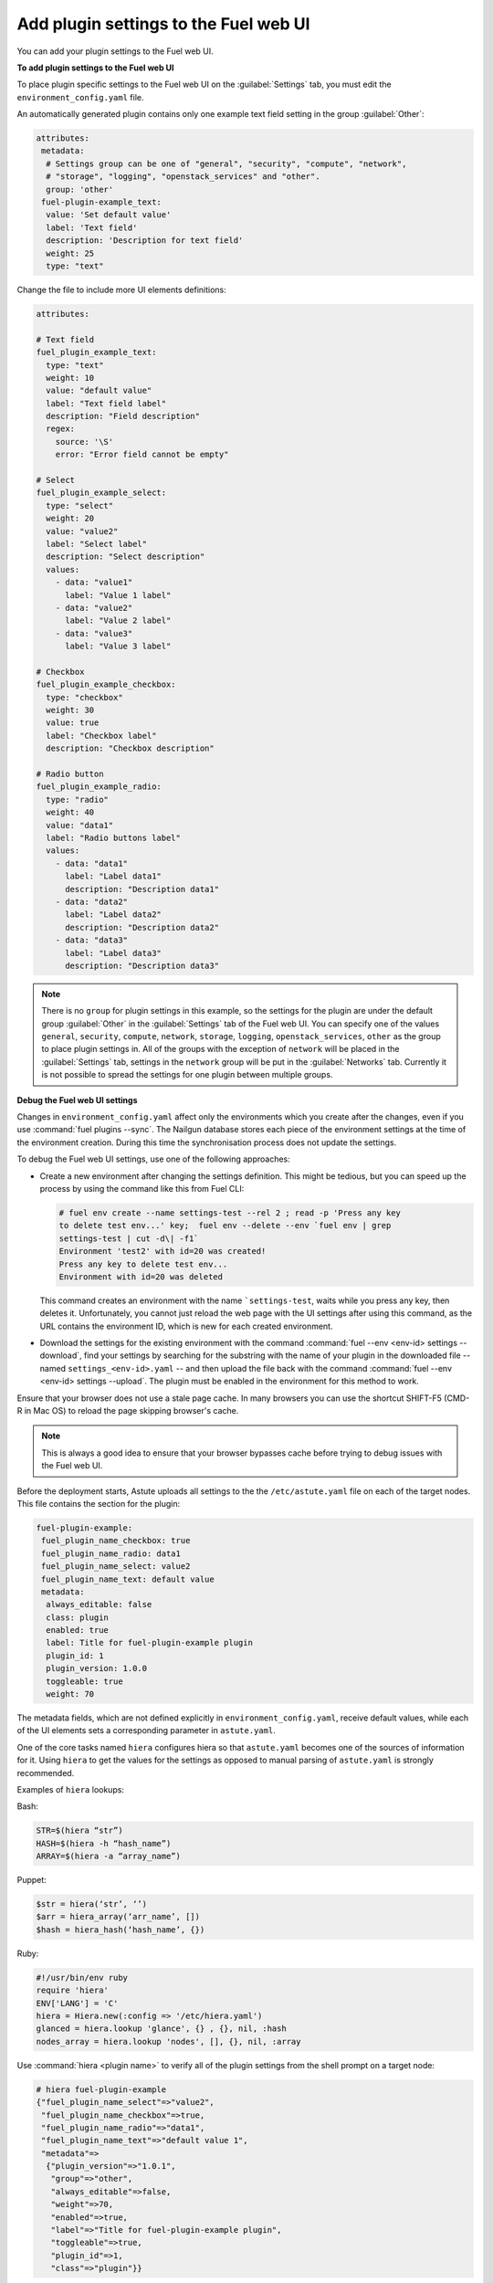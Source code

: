 
.. _add-settings:

Add plugin settings to the Fuel web UI
--------------------------------------

You can add your plugin settings to the Fuel web UI.

**To add plugin settings to the Fuel web UI**

To place plugin specific settings to the Fuel web UI on the
:guilabel:`Settings` tab, you must edit the ``environment_config.yaml`` file.

An automatically generated plugin contains only one example text field setting
in the group :guilabel:`Other`:

.. code-block:: ini

   attributes:
    metadata:
     # Settings group can be one of "general", "security", "compute", "network",
     # "storage", "logging", "openstack_services" and "other".
     group: 'other'
    fuel-plugin-example_text:
     value: 'Set default value'
     label: 'Text field'
     description: 'Description for text field'
     weight: 25
     type: "text"

Change the file to include more UI elements definitions:

.. code-block:: ini

   attributes:

   # Text field
   fuel_plugin_example_text:
     type: "text"
     weight: 10
     value: "default value"
     label: "Text field label"
     description: "Field description"
     regex:
       source: '\S'
       error: "Error field cannot be empty"

   # Select
   fuel_plugin_example_select:
     type: "select"
     weight: 20
     value: "value2"
     label: "Select label"
     description: "Select description"
     values:
       - data: "value1"
         label: "Value 1 label"
       - data: "value2"
         label: "Value 2 label"
       - data: "value3"
         label: "Value 3 label"

   # Checkbox
   fuel_plugin_example_checkbox:
     type: "checkbox"
     weight: 30
     value: true
     label: "Checkbox label"
     description: "Checkbox description"

   # Radio button
   fuel_plugin_example_radio:
     type: "radio"
     weight: 40
     value: "data1"
     label: "Radio buttons label"
     values:
       - data: "data1"
         label: "Label data1"
         description: "Description data1"
       - data: "data2"
         label: "Label data2"
         description: "Description data2"
       - data: "data3"
         label: "Label data3"
         description: "Description data3"

.. note:: There is no ``group`` for plugin settings in this example, so the
          settings for the plugin are under the default group
          :guilabel:`Other` in the :guilabel:`Settings` tab of the Fuel web
          UI. You can specify one of the values  ``general``, ``security``,
          ``compute``, ``network``, ``storage``, ``logging``,
          ``openstack_services``, ``other`` as the group to place plugin
          settings in. All of the groups with the exception of ``network``
          will be placed in the :guilabel:`Settings` tab, settings in the
          ``network`` group will be put in the :guilabel:`Networks` tab.
          Currently it is not possible to spread the settings for one plugin
          between multiple groups.

**Debug the Fuel web UI settings**

Changes in ``environment_config.yaml`` affect only the environments which you
create after the changes, even if you use :command:`fuel plugins --sync`.
The Nailgun database stores each piece of the environment settings at the time
of the environment creation. During this time the synchronisation process does
not update the settings. 

To debug the Fuel web UI settings, use one of the following approaches:

* Create a new environment after changing the settings definition. This might
  be tedious, but you can speed up the process by using the command like this
  from Fuel CLI:

  .. code-block:: console

     # fuel env create --name settings-test --rel 2 ; read -p 'Press any key
     to delete test env...' key;  fuel env --delete --env `fuel env | grep
     settings-test | cut -d\| -f1`
     Environment 'test2' with id=20 was created!
     Press any key to delete test env...
     Environment with id=20 was deleted

  This command creates an environment with the name ```settings-test``, waits
  while you press any key, then deletes it. Unfortunately, you cannot just
  reload the web page with the UI settings after using this command, as the
  URL contains the environment ID, which is new for each created environment.

* Download the settings for the existing environment with the command
  :command:`fuel --env <env-id> settings --download`, find your settings by
  searching for the substring with the name of your plugin in the downloaded
  file -- named ``settings_<env-id>.yaml`` -- and then upload the file back
  with the command :command:`fuel --env <env-id> settings --upload`. The plugin
  must be enabled in the environment for this method to work.

Ensure that your browser does not use a stale page cache. In many browsers you
can use the shortcut SHIFT-F5 (CMD-R in Mac OS) to reload the page skipping
browser's cache.

.. note:: This is always a good idea to ensure that your browser bypasses
          cache before trying to debug issues with the Fuel web UI.

Before the deployment starts, Astute uploads all settings to the the
``/etc/astute.yaml`` file on each of the target nodes. This file contains
the section for the plugin:

.. code-block:: ini

   fuel-plugin-example:
    fuel_plugin_name_checkbox: true
    fuel_plugin_name_radio: data1
    fuel_plugin_name_select: value2
    fuel_plugin_name_text: default value
    metadata:
     always_editable: false
     class: plugin
     enabled: true
     label: Title for fuel-plugin-example plugin
     plugin_id: 1
     plugin_version: 1.0.0
     toggleable: true
     weight: 70

The metadata fields, which are not defined explicitly in
``environment_config.yaml``, receive default values, while each of the UI
elements sets a corresponding parameter in ``astute.yaml``.

One of the core tasks named ``hiera`` configures hiera so that ``astute.yaml``
becomes one of the sources of information for it. Using ``hiera`` to get the
values for the settings as opposed to manual parsing of ``astute.yaml`` is
strongly recommended. 

Examples of ``hiera`` lookups:

Bash:

.. code-block:: ini

   STR=$(hiera “str”) 
   HASH=$(hiera -h “hash_name”) 
   ARRAY=$(hiera -a “array_name”)

Puppet:

.. code-block:: ini

   $str = hiera(‘str’, ‘’) 
   $arr = hiera_array(‘arr_name’, []) 
   $hash = hiera_hash(‘hash_name’, {})

Ruby:

.. code-block:: ini

   #!/usr/bin/env ruby 
   require 'hiera' 
   ENV['LANG'] = 'C' 
   hiera = Hiera.new(:config => '/etc/hiera.yaml') 
   glanced = hiera.lookup 'glance', {} , {}, nil, :hash 
   nodes_array = hiera.lookup 'nodes', [], {}, nil, :array

Use :command:`hiera <plugin name>` to verify all of the plugin settings
from the shell prompt on a target node:

.. code-block:: console

   # hiera fuel-plugin-example
   {"fuel_plugin_name_select"=>"value2",
    "fuel_plugin_name_checkbox"=>true,
    "fuel_plugin_name_radio"=>"data1",
    "fuel_plugin_name_text"=>"default value 1",
    "metadata"=>
     {"plugin_version"=>"1.0.1",
      "group"=>"other",
      "always_editable"=>false,
      "weight"=>70,
      "enabled"=>true,
      "label"=>"Title for fuel-plugin-example plugin",
      "toggleable"=>true,
      "plugin_id"=>1,
      "class"=>"plugin"}}

Use the plugin settings to generalize the *iotop* task, so it will install
the packages from the list specified in the UI settings. Currently it is not
possible to dynamically add settings to the Fuel web UI, so use the
``textarea field``, which contains the names of the packages that you want
to install on the target node, one per line.

.. note:: You can dynamically add setting starting with Fuel 9.0.
          See the `blueprint <https://blueprints.launchpad.net/fuel/+spec/dynamic-fields>`_.

``environment_config.yaml``:

.. code-block:: ini
   
   attributes:

    fuel_plugin_example_packages:
     description: Field description
     label: Text field label
     type: textarea
     value: default value

Update the Puppet manifest, so it will install all the packages in the
variable ``fuel_plugin_example_packages``, which it will get from hiera:

``deployment_scripts/puppet/manifests/install_iotop.pp``:

.. code-block:: ini

   notice('MODULAR: fuel-plugin-example/iotop')

   $fuel_plugin_example = hiera(fuel-plugin-example, {})
   $packages = split($fuel_plugin_example['fuel_plugin_example_packages'], '\n')

   package { $packages:
     ensure => 'installed',
   }

.. note:: If you do not want to provide Fuel web UI settings for your plugin,
          except for the :guilabel:`Enable plugin` checkbox, you still need to
          fill the ``environment_config.yaml`` with metadata for that checkbox.